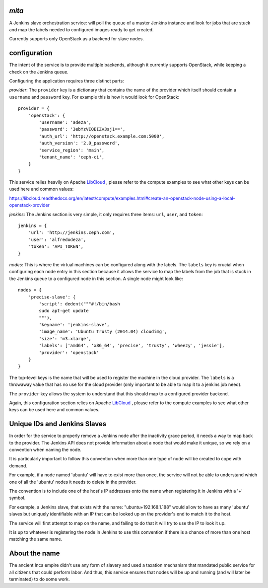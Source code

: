 `mita`
------
A Jenkins slave orchestration service: will poll the queue of a master Jenkins
instance and look for jobs that are stuck and map the labels needed to
configured images ready to get created.

Currently supports only OpenStack as a backend for slave nodes.

configuration
-------------
The intent of the service is to provide multiple backends, although it
currently supports OpenStack, while keeping a check on the Jenkins queue.

Configuring the application requires three distinct parts:

*provider*: The ``provider`` key is a dictionary that contains the name of the
provider which itself should contain a ``username`` and ``password`` key. For
example this is how it would look for OpenStack::

    provider = {
        'openstack': {
            'username': 'adeza',
            'password': '3ebYzVIQEIZv3sj1==',
            'auth_url': 'http://openstack.example.com:5000',
            'auth_version': '2.0_password',
            'service_region': 'main',
            'tenant_name': 'ceph-ci',
        }
    }

This service relies heavily on Apache `LibCloud`_ , please refer to the
compute examples to see what other keys can be used here and common values:

https://libcloud.readthedocs.org/en/latest/compute/examples.html#create-an-openstack-node-using-a-local-openstack-provider


*jenkins*: The Jenkins section is very simple, it only requires three items:
``url``, ``user``, and ``token``::

    jenkins = {
        'url': 'http://jenkins.ceph.com',
        'user': 'alfredodeza',
        'token': 'API_TOKEN',
    }

*nodes*: This is where the virtual machines can be configured along with the
labels. The ``labels`` key is crucial when configuring each node entry in this
section because it allows the service to map the labels from the job that is
stuck in the Jenkins queue to a configured node in this section. A single node
might look like::


    nodes = {
        'precise-slave': {
            'script': dedent("""#!/bin/bash
            sudo apt-get update
            """),
            'keyname': 'jenkins-slave',
            'image_name': 'Ubuntu Trusty (2014.04) cloudimg',
            'size': 'm3.xlarge',
            'labels': ['amd64', 'x86_64', 'precise', 'trusty', 'wheezy', 'jessie'],
            'provider': 'openstack'
        }
    }

The top-level keys is the name that will be used to register the machine in the
cloud provider. The ``labels`` is a throwaway value that has no use for the
cloud provider (only important to be able to map it to a jenkins job need).

The ``provider`` key allows the system to understand that this should map to
a configured provider backend.

Again, this configuration section relies on Apache `LibCloud`_ , please refer to the
compute examples to see what other keys can be used here and common values.


Unique IDs and Jenkins Slaves
-----------------------------
In order for the service to properly remove a Jenkins node after the inactivity
grace period, it needs a way to map back to the provider. The Jenkins API does
not provide information about a node that would make it unique, so we rely on
a convention when naming the node.

It is particularly important to follow this convention when more than one type
of node will be created to cope with demand.

For example, if a node named 'ubuntu' will have to exist more than once, the
service will not be able to understand which one of all the 'ubuntu' nodes it
needs to delete in the provider.

The convention is to include one of the host's IP addresses onto the name when
registering it in Jenkins with a '+' symbol.

For example, a Jenkins slave, that exists with the name: "ubuntu+192.168.1.188"
would allow to have as many 'ubuntu' slaves but uniquely identifiable with an
IP that can be looked up on the provider's end to match it to the host.

The service will first attempt to map on the name, and failing to do that it
will try to use the IP to look it up.

It is up to whatever is registering the node in Jenkins to use this convention
if there is a chance of more than one host matching the same name.

About the name
--------------
The ancient Inca empire didn't use any form of slavery and used a taxation
mechanism that mandated public service for all citizens that could perform
labor. And thus, this service ensures that nodes will be up and running (and
will later be terminated) to do some work.

.. _LibCloud: https://libcloud.readthedocs.org/en/latest/compute/
